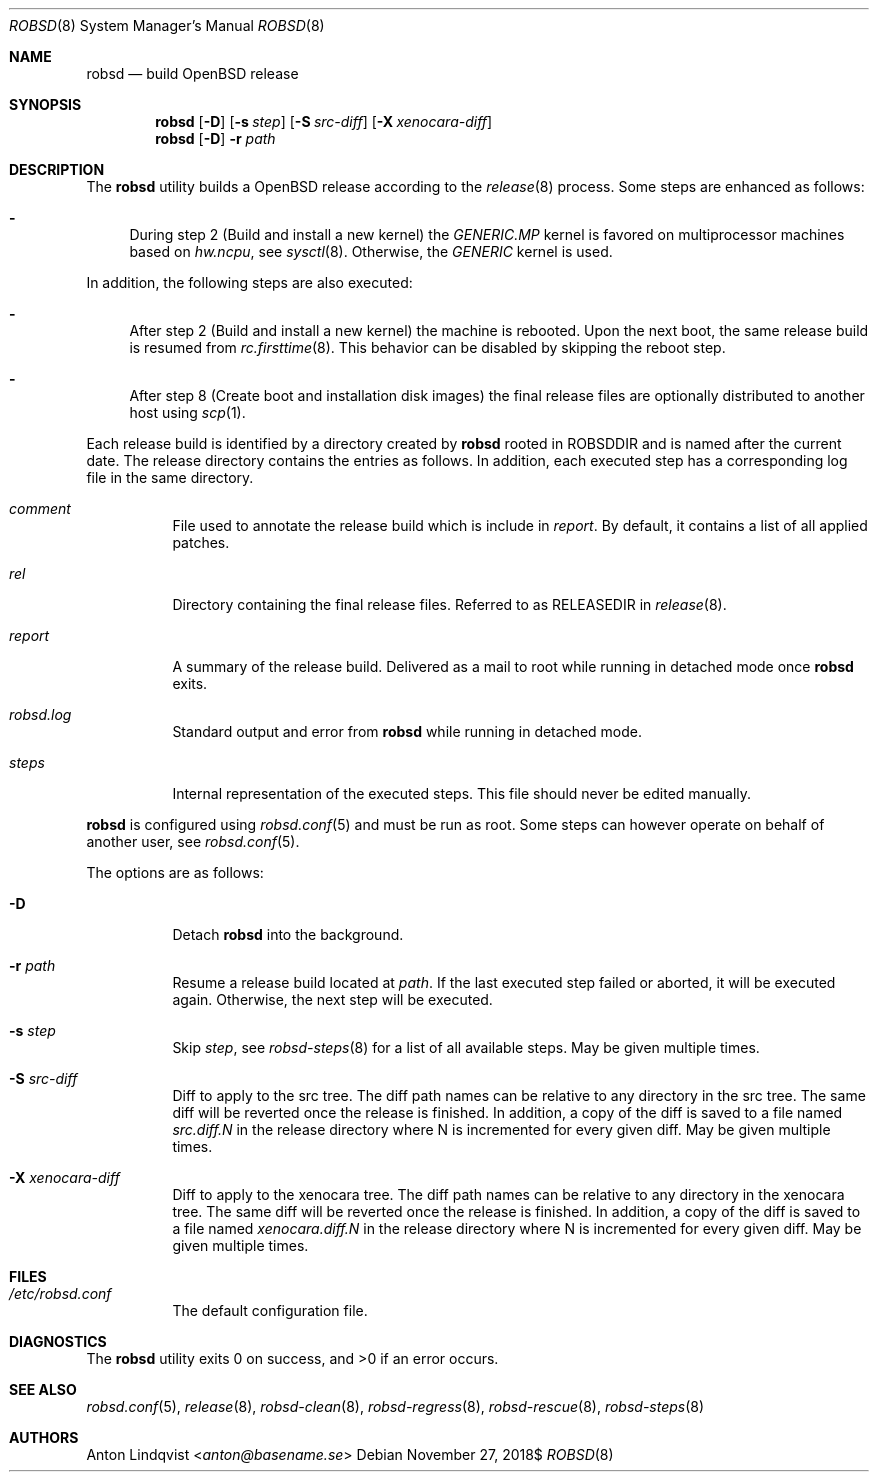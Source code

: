 .Dd $Mdocdate: November 27 2018$
.Dt ROBSD 8
.Os
.Sh NAME
.Nm robsd
.Nd build OpenBSD release
.Sh SYNOPSIS
.Nm robsd
.Op Fl D
.Op Fl s Ar step
.Op Fl S Ar src-diff
.Op Fl X Ar xenocara-diff
.Nm
.Op Fl D
.Fl r Ar path
.Sh DESCRIPTION
The
.Nm
utility builds a
.Ox
release according to the
.Xr release 8
process.
Some steps are enhanced as follows:
.Bl -dash
.It
During step 2
.Pq Build and install a new kernel
the
.Pa GENERIC.MP
kernel is favored on multiprocessor machines based on
.Va hw.ncpu ,
see
.Xr sysctl 8 .
Otherwise,
the
.Pa GENERIC
kernel is used.
.El
.Pp
In addition, the following steps are also executed:
.Bl -dash
.It
After step 2
.Pq Build and install a new kernel
the machine is rebooted.
Upon the next boot, the same release build is resumed from
.Xr rc.firsttime 8 .
This behavior can be disabled by skipping the reboot step.
.It
After step 8
.Pq Create boot and installation disk images
the final release files are optionally distributed to another host using
.Xr scp 1 .
.El
.Pp
Each release build is identified by a directory created by
.Nm
rooted in
.Ev ROBSDDIR
and is named after the current date.
The release directory contains the entries as follows.
In addition, each executed step has a corresponding log file in the same
directory.
.Bl -tag -width Ds
.It Pa comment
File used to annotate the release build which is include in
.Pa report .
By default, it contains a list of all applied patches.
.It Pa rel
Directory containing the final release files.
Referred to as RELEASEDIR in
.Xr release 8 .
.It Pa report
A summary of the release build.
Delivered as a mail to root while running in detached mode once
.Nm
exits.
.It Pa robsd.log
Standard output and error from
.Nm
while running in detached mode.
.It Pa steps
Internal representation of the executed steps.
This file should never be edited manually.
.El
.Pp
.Nm
is configured using
.Xr robsd.conf 5
and must be run as root.
Some steps can however operate on behalf of another user, see
.Xr robsd.conf 5 .
.Pp
The options are as follows:
.Bl -tag -width Ds
.It Fl D
Detach
.Nm
into the background.
.It Fl r Ar path
Resume a release build located at
.Ar path .
If the last executed step failed or aborted, it will be executed again.
Otherwise, the next step will be executed.
.It Fl s Ar step
Skip
.Ar step ,
see
.Xr robsd-steps 8
for a list of all available steps.
May be given multiple times.
.It Fl S Ar src-diff
Diff to apply to the src tree.
The diff path names can be relative to any directory in the src tree.
The same diff will be reverted once the release is finished.
In addition, a copy of the diff is saved to a file named
.Pa src.diff.N
in the release directory where N is incremented for every given diff.
May be given multiple times.
.It Fl X Ar xenocara-diff
Diff to apply to the xenocara tree.
The diff path names can be relative to any directory in the xenocara tree.
The same diff will be reverted once the release is finished.
In addition, a copy of the diff is saved to a file named
.Pa xenocara.diff.N
in the release directory where N is incremented for every given diff.
May be given multiple times.
.El
.Sh FILES
.Bl -tag -width Ds
.It Pa /etc/robsd.conf
The default configuration file.
.El
.Sh DIAGNOSTICS
.Ex -std
.Sh SEE ALSO
.Xr robsd.conf 5 ,
.Xr release 8 ,
.Xr robsd-clean 8 ,
.Xr robsd-regress 8 ,
.Xr robsd-rescue 8 ,
.Xr robsd-steps 8
.Sh AUTHORS
.An Anton Lindqvist Aq Mt anton@basename.se
